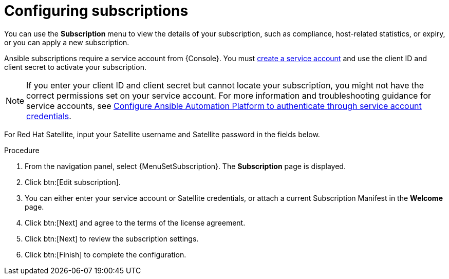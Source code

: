 [id="proc-controller-configure-subscriptions"]

= Configuring subscriptions

You can use the *Subscription* menu to view the details of your subscription, such as compliance, host-related statistics, or expiry, or you can apply a new subscription.

Ansible subscriptions require a service account from {Console}. You must link:{BaseURL}/red_hat_hybrid_cloud_console/1-latest/html/creating_and_managing_service_accounts/proc-ciam-svc-acct-overview-creating-service-acct#proc-ciam-svc-acct-create-creating-service-acct[create a service account] and use the client ID and client secret to activate your subscription.  

[NOTE]
====
If you enter your client ID and client secret but cannot locate your subscription, you might not have the correct permissions set on your service account. For more information and troubleshooting guidance for service accounts, see link:https://access.redhat.com/articles/7112649[Configure Ansible Automation Platform to authenticate through service account credentials].
====

For Red Hat Satellite, input your Satellite username and Satellite password in the fields below. 

.Procedure
. From the navigation panel, select {MenuSetSubscription}. The *Subscription* page is displayed.
//[ddacosta] - Removing images but they can be added back if requested.
//image::settings_subscription_page.png[Initial subscriptions page]
. Click btn:[Edit subscription].
. You can either enter your service account or Satellite credentials, or attach a current Subscription Manifest in the *Welcome* page.
//[ddacosta] - Removing images but they can be added back if requested.
//image::subscriptions_first-page.png[Suscriptions page for password or manifest]
. Click btn:[Next] and agree to the terms of the license agreement.
. Click btn:[Next] to review the subscription settings.
. Click btn:[Finish] to complete the configuration.
